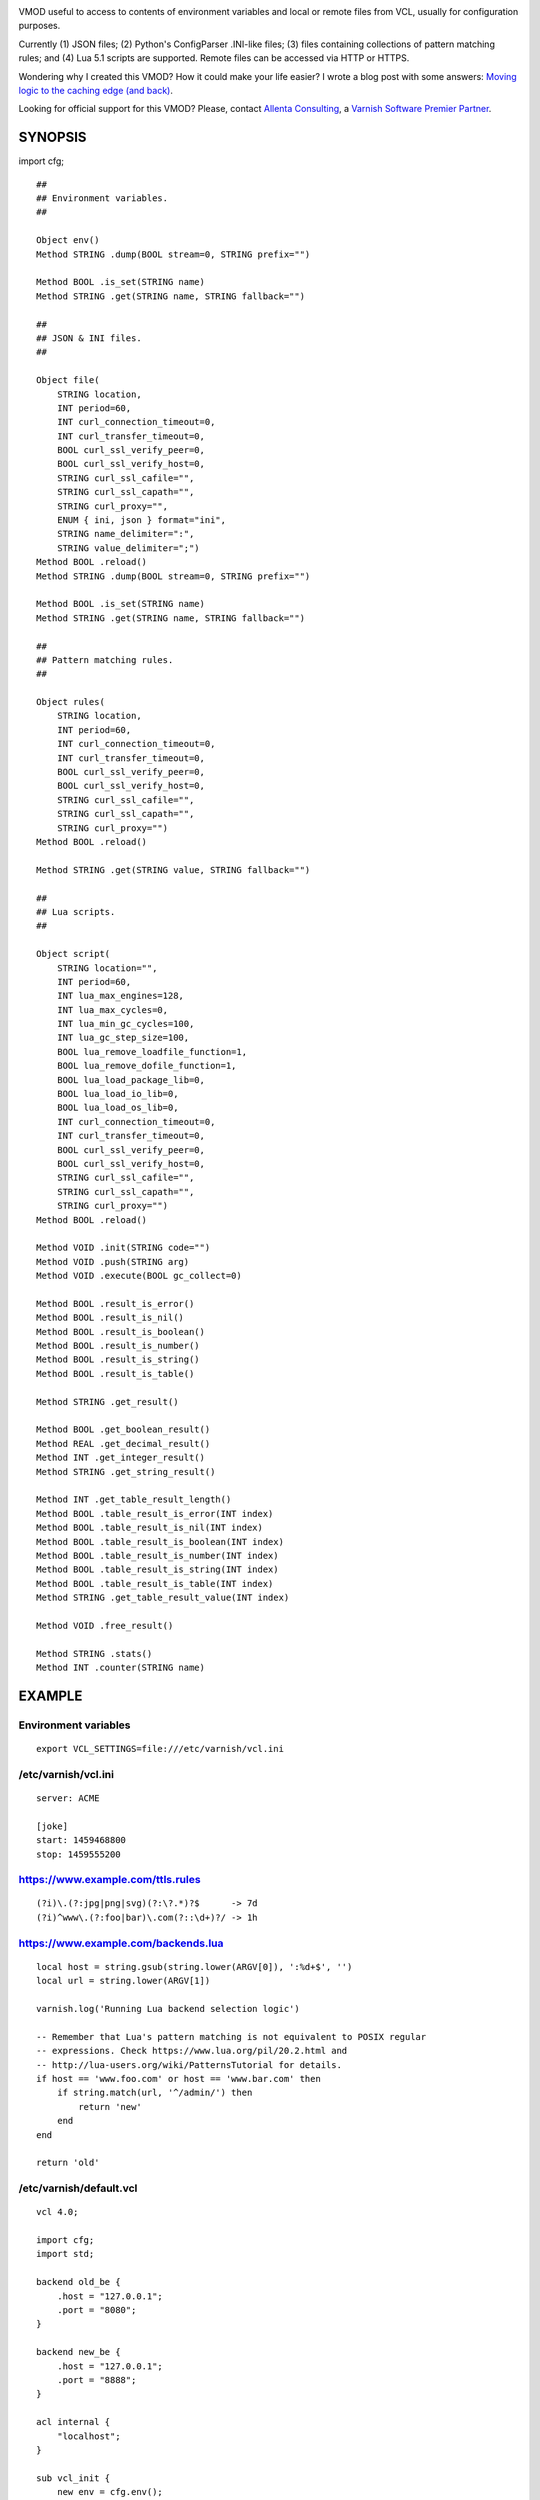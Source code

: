 
.. image:: https://travis-ci.org/carlosabalde/libvmod-cfg.svg?branch=5.0
   :alt: Travis CI badge
   :target: https://travis-ci.org/carlosabalde/libvmod-cfg/
.. image:: https://codecov.io/gh/carlosabalde/libvmod-cfg/branch/5.0/graph/badge.svg
   :alt: Codecov badge
   :target: https://codecov.io/gh/carlosabalde/libvmod-cfg

VMOD useful to access to contents of environment variables and local or remote files from VCL, usually for configuration purposes.

Currently (1) JSON files; (2) Python's ConfigParser .INI-like files; (3) files containing collections of pattern matching rules; and (4) Lua 5.1 scripts are supported. Remote files can be accessed via HTTP or HTTPS.

Wondering why I created this VMOD? How it could make your life easier? I wrote a blog post with some answers: `Moving logic to the caching edge (and back) <https://www.carlosabalde.com/blog/2018/06/27/moving-logic-to-the-caching-edge-and-back>`_.

Looking for official support for this VMOD? Please, contact `Allenta Consulting <https://www.allenta.com>`_, a `Varnish Software Premier Partner <https://www.varnish-software.com/partner/allenta-consulting>`_.

SYNOPSIS
========

import cfg;

::

    ##
    ## Environment variables.
    ##

    Object env()
    Method STRING .dump(BOOL stream=0, STRING prefix="")

    Method BOOL .is_set(STRING name)
    Method STRING .get(STRING name, STRING fallback="")

    ##
    ## JSON & INI files.
    ##

    Object file(
        STRING location,
        INT period=60,
        INT curl_connection_timeout=0,
        INT curl_transfer_timeout=0,
        BOOL curl_ssl_verify_peer=0,
        BOOL curl_ssl_verify_host=0,
        STRING curl_ssl_cafile="",
        STRING curl_ssl_capath="",
        STRING curl_proxy="",
        ENUM { ini, json } format="ini",
        STRING name_delimiter=":",
        STRING value_delimiter=";")
    Method BOOL .reload()
    Method STRING .dump(BOOL stream=0, STRING prefix="")

    Method BOOL .is_set(STRING name)
    Method STRING .get(STRING name, STRING fallback="")

    ##
    ## Pattern matching rules.
    ##

    Object rules(
        STRING location,
        INT period=60,
        INT curl_connection_timeout=0,
        INT curl_transfer_timeout=0,
        BOOL curl_ssl_verify_peer=0,
        BOOL curl_ssl_verify_host=0,
        STRING curl_ssl_cafile="",
        STRING curl_ssl_capath="",
        STRING curl_proxy="")
    Method BOOL .reload()

    Method STRING .get(STRING value, STRING fallback="")

    ##
    ## Lua scripts.
    ##

    Object script(
        STRING location="",
        INT period=60,
        INT lua_max_engines=128,
        INT lua_max_cycles=0,
        INT lua_min_gc_cycles=100,
        INT lua_gc_step_size=100,
        BOOL lua_remove_loadfile_function=1,
        BOOL lua_remove_dofile_function=1,
        BOOL lua_load_package_lib=0,
        BOOL lua_load_io_lib=0,
        BOOL lua_load_os_lib=0,
        INT curl_connection_timeout=0,
        INT curl_transfer_timeout=0,
        BOOL curl_ssl_verify_peer=0,
        BOOL curl_ssl_verify_host=0,
        STRING curl_ssl_cafile="",
        STRING curl_ssl_capath="",
        STRING curl_proxy="")
    Method BOOL .reload()

    Method VOID .init(STRING code="")
    Method VOID .push(STRING arg)
    Method VOID .execute(BOOL gc_collect=0)

    Method BOOL .result_is_error()
    Method BOOL .result_is_nil()
    Method BOOL .result_is_boolean()
    Method BOOL .result_is_number()
    Method BOOL .result_is_string()
    Method BOOL .result_is_table()

    Method STRING .get_result()

    Method BOOL .get_boolean_result()
    Method REAL .get_decimal_result()
    Method INT .get_integer_result()
    Method STRING .get_string_result()

    Method INT .get_table_result_length()
    Method BOOL .table_result_is_error(INT index)
    Method BOOL .table_result_is_nil(INT index)
    Method BOOL .table_result_is_boolean(INT index)
    Method BOOL .table_result_is_number(INT index)
    Method BOOL .table_result_is_string(INT index)
    Method BOOL .table_result_is_table(INT index)
    Method STRING .get_table_result_value(INT index)

    Method VOID .free_result()

    Method STRING .stats()
    Method INT .counter(STRING name)

EXAMPLE
=======

Environment variables
---------------------

::

    export VCL_SETTINGS=file:///etc/varnish/vcl.ini

/etc/varnish/vcl.ini
--------------------

::

    server: ACME

    [joke]
    start: 1459468800
    stop: 1459555200

https://www.example.com/ttls.rules
----------------------------------

::

    (?i)\.(?:jpg|png|svg)(?:\?.*)?$      -> 7d
    (?i)^www\.(?:foo|bar)\.com(?::\d+)?/ -> 1h

https://www.example.com/backends.lua
------------------------------------

::

    local host = string.gsub(string.lower(ARGV[0]), ':%d+$', '')
    local url = string.lower(ARGV[1])

    varnish.log('Running Lua backend selection logic')

    -- Remember that Lua's pattern matching is not equivalent to POSIX regular
    -- expressions. Check https://www.lua.org/pil/20.2.html and
    -- http://lua-users.org/wiki/PatternsTutorial for details.
    if host == 'www.foo.com' or host == 'www.bar.com' then
        if string.match(url, '^/admin/') then
            return 'new'
        end
    end

    return 'old'

/etc/varnish/default.vcl
------------------------

::

    vcl 4.0;

    import cfg;
    import std;

    backend old_be {
        .host = "127.0.0.1";
        .port = "8080";
    }

    backend new_be {
        .host = "127.0.0.1";
        .port = "8888";
    }

    acl internal {
        "localhost";
    }

    sub vcl_init {
        new env = cfg.env();

        if (env.is_set("VCL_SETTINGS")) {
            new settings = cfg.file(env.get("VCL_SETTINGS"));
        } else {
            return (fail);
        }

        new ttls = cfg.rules(
            "https://www.example.com/ttls.rules",
            period=300);

        new backends = cfg.script(
            "https://www.example.com/backends.lua",
            period=60);
    }

    sub vcl_recv {
        if (req.url ~ "^/(?:settings|ttls|backends)/(?:reload|dump)/$") {
            if (client.ip ~ internal) {
                if (req.url == "/settings/reload/") {
                    if (settings.reload()) {
                        return (synth(200, "Settings reloaded."));
                    } else {
                        return (synth(500, "Failed to reload settings."));
                    }
                } elsif (req.url == "/ttls/reload/") {
                    if (ttls.reload()) {
                        return (synth(200, "TTLs rules reloaded."));
                    } else {
                        return (synth(500, "Failed to reload TTLs rules."));
                    }
                } elsif (req.url == "/backends/reload/") {
                    if (backends.reload()) {
                        return (synth(200, "Backends script reloaded."));
                    } else {
                        return (synth(500, "Failed to reload backends script."));
                    }
                } elsif (req.url == "/settings/dump/") {
                    return (synth(700, "OK"));
                } else {
                    return (synth(404, "Not found."));
                }
            } else {
                return (synth(405, "Not allowed."));
            }
        }

        if (std.time(settings.get("joke:start"), now) < now &&
            std.time(settings.get("joke:stop"), now) > now) {
            return (synth(418, "I'm a teapot (RFC 2324)"));
        }
    }

    sub vcl_deliver {
        call set_server;
    }

    sub vcl_synth {
        call set_server;
        if (resp.status == 418) {
            return (deliver);
        } elsif (resp.status == 700) {
            set resp.status = 200;
            set resp.http.Content-Type = "application/json";
            settings.dump(stream=true);
            return (deliver);
        }
    }

    sub vcl_backend_fetch {
        backends.init();
        backends.push(bereq.http.Host);
        backends.push(bereq.url);
        backends.execute();
        if (backends.get_result() == "new") {
            set bereq.backend = new_be;
        } else {
            set bereq.backend = old_be;
        }
        backends.free_result();
    }

    sub vcl_backend_response {
        set beresp.ttl = std.duration(
            ttls.get(bereq.http.Host + bereq.url),
            60s);
    }

    sub set_server {
        if (settings.is_set("server")) {
            set resp.http.Server = settings.get("server");
        }
    }

Access to variables
-------------------

::

    $ curl http://127.0.0.1/settings/dump/ | python -m json.tool
    {
        "joke:start": "1459468800",
        "joke:stop": "1459555200",
        "server": "ACME"
    }

INSTALLATION
============

The source tree is based on autotools to configure the building, and does also have the necessary bits in place to do functional unit tests using the varnishtest tool.

**Beware this project contains multiples branches (master, 4.1, etc.). Please, select the branch to be used depending on your Varnish Cache version (Varnish trunk → master, Varnish 4.1.x → 4.1, etc.).**

Dependencies:

* `libcurl <https://curl.haxx.se/libcurl/>`_ - multi-protocol file transfer library.
* `luajit <http://luajit.org>`_ (recommended; disabled with `--disable-luajit`) or `lua 5.1 <https://www.lua.org>`_ - powerful, efficient, lightweight, embeddable scripting language.

COPYRIGHT
=========

See LICENSE for details.

BSD's implementation of the .INI file parser by Ben Hoyt has been borrowed from the `inih project <https://github.com/benhoyt/inih/>`_:

* https://github.com/benhoyt/inih/blob/master/ini.c
* https://github.com/benhoyt/inih/blob/master/ini.h

MIT's implementation of the JSON parser by Max Bruckner has been borrowed from the `cJSON project <https://github.com/DaveGamble/cJSON/>`_:

* https://github.com/DaveGamble/cJSON/blob/master/cJSON.c
* https://github.com/DaveGamble/cJSON/blob/master/cJSON.h

BSD's implementation of the red–black tree and the splay tree data structures by Niels Provos has been borrowed from the `Varnish Cache project <https://github.com/varnishcache/varnish-cache>`_:

* https://github.com/varnishcache/varnish-cache/blob/master/include/vtree.h

Copyright (c) 2016-2018 Carlos Abalde <carlos.abalde@gmail.com>
